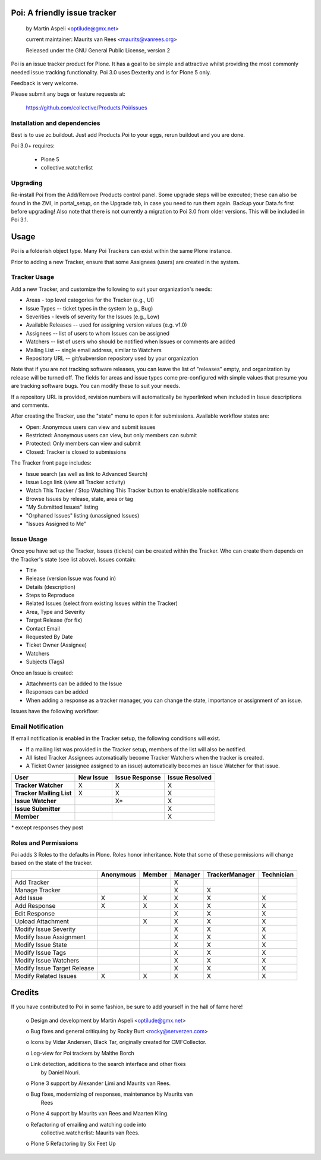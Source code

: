 Poi: A friendly issue tracker
=============================

 by Martin Aspeli <optilude@gmx.net>

 current maintainer: Maurits van Rees <maurits@vanrees.org>

 Released under the GNU General Public License, version 2
 
Poi is an issue tracker product for Plone. It has a goal to be 
simple and attractive whilst providing the most commonly needed issue
tracking functionality. Poi 3.0 uses Dexterity and is for Plone 5 only.

Feedback is very welcome. 

Please submit any bugs or feature requests at: 
    
    https://github.com/collective/Products.Poi/issues


Installation and dependencies
-----------------------------

Best is to use zc.buildout.  Just add Products.Poi to your eggs, rerun
buildout and you are done.  

Poi 3.0+ requires:

  - Plone 5
  - collective.watcherlist


Upgrading
---------

Re-install Poi from the Add/Remove Products control panel.  Some
upgrade steps will be executed; these can also be found in the ZMI, in
portal_setup, on the Upgrade tab, in case you need to run them again.
Backup your Data.fs first before upgrading! Also note that there is not
currently a migration to Poi 3.0 from older versions. This will be
included in Poi 3.1.


Usage
=====

Poi is a folderish object type. Many Poi Trackers can exist within the
same Plone instance.

Prior to adding a new Tracker, ensure that some Assignees (users) are
created in the system.


Tracker Usage
-------------

Add a new Tracker, and customize the following to suit your
organization's needs:

- Areas - top level categories for the Tracker (e.g., UI)
- Issue Types -- ticket types in the system (e.g., Bug)
- Severities - levels of severity for the Issues (e.g., Low)
- Available Releases -- used for assigning version values (e.g. v1.0)
- Assignees -- list of users to whom Issues can be assigned
- Watchers -- list of users who should be notified when Issues or comments are added
- Mailing List -- single email address, similar to Watchers
- Repository URL -- git/subversion repository used by your organization 

Note that if you are not tracking software releases, you can leave the list
of "releases" empty, and organization by release will be turned off. The
fields for areas and issue types come pre-configured with simple values that
presume you are tracking software bugs. You can modify these to suit your needs.

If a repository URL is provided, revision numbers will automatically be
hyperlinked when included in Issue descriptions and comments.

After creating the Tracker, use the "state" menu to open it for submissions.
Available workflow states are:

- Open: Anonymous users can view and submit issues
- Restricted: Anonymous users can view, but only members can submit
- Protected: Only members can view and submit
- Closed: Tracker is closed to submissions 

The Tracker front page includes:

- Issue search (as well as link to Advanced Search)
- Issue Logs link (view all Tracker activity)
- Watch This Tracker / Stop Watching This Tracker button to enable/disable notifications
- Browse Issues by release, state, area or tag
- "My Submitted Issues" listing
- "Orphaned Issues" listing (unassigned Issues)
- "Issues Assigned to Me" 


Issue Usage
-----------

Once you have set up the Tracker, Issues (tickets) can be created within the
Tracker. Who can create them depends on the Tracker's state (see list above).
Issues contain:

- Title
- Release (version Issue was found in)
- Details (description)
- Steps to Reproduce
- Related Issues (select from existing Issues within the Tracker)
- Area, Type and Severity
- Target Release (for fix)
- Contact Email
- Requested By Date
- Ticket Owner (Assignee)
- Watchers
- Subjects (Tags) 

Once an Issue is created:

- Attachments can be added to the Issue
- Responses can be added
- When adding a response as a tracker manager, you can change the state, importance or assignment of an issue.

Issues have the following workflow:

.. image:: http://www.sixfeetup.com/logos/issue-workflow.png
   :height: 756
   :width: 553
   :alt: Issue Workflow
   :align: left


Email Notification
------------------

If email notification is enabled in the Tracker setup, the following conditions will exist.

- If a mailing list was provided in the Tracker setup, members of the list will also be notified.
- All listed Tracker Assignees automatically become Tracker Watchers when the tracker is created.
- A Ticket Owner (assignee assigned to an issue) automatically becomes an Issue Watcher for that issue. 

+--------------------------+-------------+----------------+----------------+
| User                     | New Issue   | Issue Response | Issue Resolved |
+==========================+=============+================+================+
| **Tracker Watcher**      | X           | X              | X              |
+--------------------------+-------------+----------------+----------------+
| **Tracker Mailing List** | X           | X              | X              |
+--------------------------+-------------+----------------+----------------+
| **Issue Watcher**        |             | X*             | X              |
+--------------------------+-------------+----------------+----------------+
| **Issue Submitter**      |             |                | X              |
+--------------------------+-------------+----------------+----------------+
| **Member**               |             |                | X              |
+--------------------------+-------------+----------------+----------------+


`*` except responses they post 


Roles and Permissions
---------------------

Poi adds 3 Roles to the defaults in Plone. Roles honor inheritance.
Note that some of these permissions will change based on the
state of the tracker.

+-----------------------------+-------------+----------------+----------------+----------------+------------+
|                             | Anonymous   | Member         | Manager        | TrackerManager | Technician |
+=============================+=============+================+================+================+============+
| Add Tracker                 |             |                | X              |                |            |
+-----------------------------+-------------+----------------+----------------+----------------+------------+
| Manage Tracker              |             |                | X              | X              |            |
+-----------------------------+-------------+----------------+----------------+----------------+------------+
| Add Issue                   |  X          | X              | X              | X              | X          |
+-----------------------------+-------------+----------------+----------------+----------------+------------+
| Add Response                |  X          | X              | X              | X              | X          |
+-----------------------------+-------------+----------------+----------------+----------------+------------+
| Edit Response               |             |                | X              | X              | X          |
+-----------------------------+-------------+----------------+----------------+----------------+------------+
| Upload Attachment           |             | X              | X              | X              | X          |
+-----------------------------+-------------+----------------+----------------+----------------+------------+
| Modify Issue Severity       |             |                | X              | X              | X          |
+-----------------------------+-------------+----------------+----------------+----------------+------------+
| Modify Issue Assignment     |             |                | X              | X              | X          |
+-----------------------------+-------------+----------------+----------------+----------------+------------+
| Modify Issue State          |             |                | X              | X              | X          |
+-----------------------------+-------------+----------------+----------------+----------------+------------+
| Modify Issue Tags           |             |                | X              | X              | X          |
+-----------------------------+-------------+----------------+----------------+----------------+------------+
| Modify Issue Watchers       |             |                | X              | X              | X          |
+-----------------------------+-------------+----------------+----------------+----------------+------------+
| Modify Issue Target Release |             |                | X              | X              | X          |
+-----------------------------+-------------+----------------+----------------+----------------+------------+
| Modify Related Issues       |  X          | X              | X              | X              | X          |
+-----------------------------+-------------+----------------+----------------+----------------+------------+



Credits
=======

If you have contributed to Poi in some fashion, be sure to add
yourself in the hall of fame here!

 o Design and development by Martin Aspeli <optilude@gmx.net>

 o Bug fixes and general critiquing by Rocky Burt <rocky@serverzen.com>

 o Icons by Vidar Andersen, Black Tar, originally created for CMFCollector.

 o Log-view for Poi trackers by Malthe Borch

 o Link detection, additions to the search interface and other fixes
   by Daniel Nouri.

 o Plone 3 support by Alexander Limi and Maurits van Rees.

 o Bug fixes, modernizing of responses, maintenance by Maurits van
   Rees

 o Plone 4 support by Maurits van Rees and Maarten Kling.

 o Refactoring of emailing and watching code into
   collective.watcherlist: Maurits van Rees.

 o Plone 5 Refactoring by Six Feet Up
